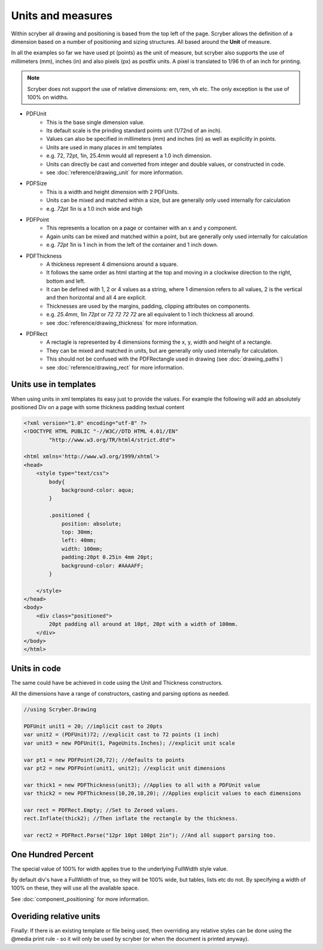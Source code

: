 ========================================
Units and measures
========================================

Within scryber all drawing and positioning is based from the top left of the page. Scryber allows the definition of a dimension 
based on a number of positioning and sizing structures. All based around the **Unit** of measure.

In all the examples so far we have used pt (points) as the unit of measure, but scryber also supports the use of millimeters (mm), inches (in)
and also pixels (px) as postfix units. A pixel is translated to 1/96 th of an inch for printing.

.. note:: Scryber does not support the use of relative dimensions: em, rem, vh etc. The only exception is the use of 100% on widths.

* PDFUnit
    * This is the base single dimension value.
    * Its default scale is the prinding standard points unit (1/72nd of an inch).
    * Values can also be specified in millimeters (mm) and inches (in) as well as explicitly in points.
    * Units are used in many places in xml templates
    * e.g. 72, 72pt, 1in, 25.4mm would all represent a 1.0 inch dimension.
    * Units can directly be cast and converted from integer and double values, or constructed in code.
    * see :doc:`reference/drawing_unit` for more information.

* PDFSize
    * This is a width and height dimension with 2 PDFUnits.
    * Units can be mixed and matched within a size, but are generally only used internally for calculation
    * e.g. `72pt 1in` is a 1.0 inch wide and high

* PDFPoint
    * This represents a location on a page or container with an x and y component.
    * Again units can be mixed and matched within a point, but are generally only used internally for calculation
    * e.g. `72pt 1in` is 1 inch in from the left of the container and 1 inch down.

* PDFThickness
    * A thickness represent 4 dimensions around a square.
    * It follows the same order as html starting at the top and moving in a clockwise direction to the right, bottom and left.
    * It can be defined with 1, 2 or 4 values as a string, where 1 dimension refers to all values, 2 is the vertical and then horizontal and all 4 are explicit.
    * Thicknesses are used by the margins, padding, clipping attributes on components.
    * e.g. `25.4mm`, `1in 72pt` or `72 72 72 72` are all equivalent to 1 inch thickness all around.
    * see :doc:`reference/drawing_thickness` for more information.

* PDFRect
    * A rectagle is represented by 4 dimensions forming the x, y, width and height of a rectangle.
    * They can be mixed and matched in units, but are generally only used internally for calculation.
    * This should not be confused with the PDFRectangle used in drawing (see :doc:`drawing_paths`)
    * see :doc:`reference/drawing_rect` for more information.


Units use in templates
-----------------------

When using units in xml templates its easy just to provide the values.
For example the following will add an absolutely positioned Div on a page with some thickness padding textual content

.. code-block:: html

    <?xml version="1.0" encoding="utf-8" ?>
    <!DOCTYPE HTML PUBLIC "-//W3C//DTD HTML 4.01//EN"
            "http://www.w3.org/TR/html4/strict.dtd">

    <html xmlns='http://www.w3.org/1999/xhtml'>
    <head>
        <style type="text/css">
            body{ 
                background-color: aqua;
            }

            .positioned {
                position: absolute;
                top: 30mm;
                left: 40mm;
                width: 100mm;
                padding:20pt 0.25in 4mm 20pt;
                background-color: #AAAAFF;
            }

        </style>
    </head>
    <body>
        <div class="positioned">
            20pt padding all around at 10pt, 20pt with a width of 100mm.
        </div>
    </body>
    </html>


.. image:: images/drawingunits1.png


Units in code
--------------

The same could have be achieved in code using the Unit and Thickness constructors.

All the dimensions have a range of constructors, casting and parsing options as needed.


.. code-block:: csharp

    //using Scryber.Drawing

    PDFUnit unit1 = 20; //implicit cast to 20pts
    var unit2 = (PDFUnit)72; //explicit cast to 72 points (1 inch)
    var unit3 = new PDFUnit(1, PageUnits.Inches); //explicit unit scale

    var pt1 = new PDFPoint(20,72); //defaults to points
    var pt2 = new PDFPoint(unit1, unit2); //explicit unit dimensions

    var thick1 = new PDFThickness(unit3); //Applies to all with a PDFUnit value
    var thick2 = new PDFThickness(10,20,10,20); //Applies explicit values to each dimensions

    var rect = PDFRect.Empty; //Set to Zeroed values.
    rect.Inflate(thick2); //Then inflate the rectangle by the thickness.

    var rect2 = PDFRect.Parse("12pr 10pt 100pt 2in"); //And all support parsing too.


One Hundred Percent
---------------------

The special value of 100% for width applies true to the underlying FullWidth style value.

By default div's have a FullWidth of true, so they will be 100% wide, but tables, lists etc do not. 
By specifying a width of 100% on these, they will use all the available space.

See :doc:`component_positioning` for more information.


Overiding relative units
-------------------------

Finally: If there is an existing template or file being used, then overriding any relative styles can be done using the @media print rule - so
it will only be used by scryber (or when the document is printed anyway).